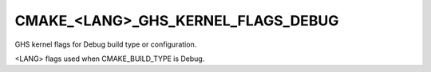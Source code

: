 CMAKE_<LANG>_GHS_KERNEL_FLAGS_DEBUG
-----------------------------------

GHS kernel flags for Debug build type or configuration.

<LANG> flags used when CMAKE_BUILD_TYPE is Debug.
